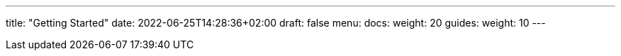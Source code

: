 ---
title: "Getting Started"
date: 2022-06-25T14:28:36+02:00
draft: false
menu:
  docs:
    weight: 20
  guides:
    weight: 10
---